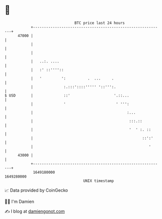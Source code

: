 * 👋

#+begin_example
                                   BTC price last 24 hours                    
               +------------------------------------------------------------+ 
         47000 |                                                            | 
               |                                                            | 
               |                                                            | 
               |   ..:. ....                                                | 
               |   :' ::''''::                                              | 
               |   '         ':          .  ...     .                       | 
               |              :.:::'::::''''' '::''':.                      | 
   $ USD       |              ::'                    '.::...                | 
               |              '                       ' ''':                | 
               |                                           :...             | 
               |                                            :::.::          | 
               |                                            '  ' :. ::      | 
               |                                                  ::':'     | 
               |                                                     '      | 
         43000 |                                                            | 
               +------------------------------------------------------------+ 
                1649180000                                        1649280000  
                                       UNIX timestamp                         
#+end_example
📈 Data provided by CoinGecko

🧑‍💻 I'm Damien

✍️ I blog at [[https://www.damiengonot.com][damiengonot.com]]
